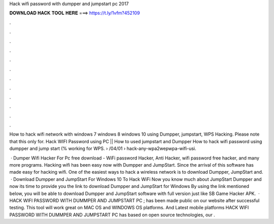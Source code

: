 Hack wifi password with dumpper and jumpstart pc 2017



𝐃𝐎𝐖𝐍𝐋𝐎𝐀𝐃 𝐇𝐀𝐂𝐊 𝐓𝐎𝐎𝐋 𝐇𝐄𝐑𝐄 ===> https://t.ly/1vfm?452109



.



.



.



.



.



.



.



.



.



.



.



.

How to hack wifi network with windows 7 windows 8 windows 10 using Dumpper, jumpstart, WPS Hacking. Please note that this only for. Hack WIFI Password using PC || How to used jumpstart and Dumpper How to hack wifi password using dumpper and jump start (% working for WPS.  › /04/01 › hack-any-wpa2wepwpa-wifi-usi.

 · Dumper Wifi Hacker For Pc free download - WiFi password Hacker, Anti Hacker, wifi password free hacker, and many more programs. Hacking wifi has been easy now with Dumpper and JumpStart. Since the arrival of this software has made easy for hacking wifi. One of the easiest ways to hack a wireless network is to download Dumpper, JumpStart and.  · Download Dumpper and JumpStart For Windows 10 To Hack WiFi Now you know much about JumpStart Dumpper and now its time to provide you the link to download Dumpper and JumpStart for Windows By using the link mentioned below, you will be able to download Dumpper and JumpStart software with full version just like SB Game Hacker APK.  · HACK WIFI PASSWORD WITH DUMMPER AND JUMPSTART PC ; has been made public on our website after successful testing. This tool will work great on MAC OS and WINDOWS OS platforms. And Latest mobile platforms HACK WIFI PASSWORD WITH DUMMPER AND JUMPSTART PC has based on open source technologies, our .
